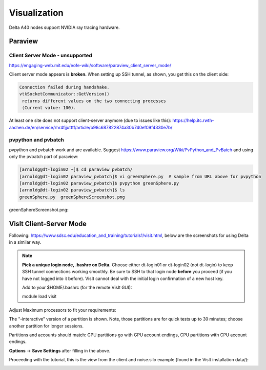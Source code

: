 Visualization
=====================

Delta A40 nodes support NVIDIA ray tracing hardware.

Paraview 
----------

Client Server Mode - unsupported
~~~~~~~~~~~~~~~~~~~~~~~~~~~~~~~~

https://engaging-web.mit.edu/eofe-wiki/software/paraview_client_server_mode/

Client server mode appears is **broken**. When setting up SSH tunnel, as shown, you get this on the client side:

.. code-block::

   Connection failed during handshake. 
   vtkSocketCommunicator::GetVersion()
    returns different values on the two connecting processes
    (Current value: 100).

At least one site does not support client-server anymore (due to issues like this): https://help.itc.rwth-aachen.de/en/service/rhr4fjjutttf/article/b98c687822874a30b740ef09f4330e7b/

pvpython and pvbatch
~~~~~~~~~~~~~~~~~~~~~

pvpython and pvbatch work and are available. Suggest https://www.paraview.org/Wiki/PvPython_and_PvBatch and using only the pvbatch part of paraview:

.. code-block::

   [arnoldg@dt-login02 ~]$ cd paraview_pvbatch/
   [arnoldg@dt-login02 paraview_pvbatch]$ vi greenSphere.py  # sample from URL above for pvpython
   [arnoldg@dt-login02 paraview_pvbatch]$ pvpython greenSphere.py 
   [arnoldg@dt-login02 paraview_pvbatch]$ ls
   greenSphere.py  greenSphereScreenshot.png

greenSphereScreenshot.png:

..  image:: images/visualization/greenSphere.png
    :alt: green sphere
    :width: 500px

VisIt Client-Server Mode
-------------------------

Following: https://www.sdsc.edu/education_and_training/tutorials1/visit.html, below are the screenshots for using Delta in a similar way.

.. note::
   **Pick a unique login node, .bashrc on Delta.** Choose either dt-login01 or dt-login02 (not dt-login) to keep SSH tunnel connections working smoothly. Be sure to SSH to that login node **before** you proceed (if you have not logged into it before). VisIt cannot deal with the initial login confirmation of a new host key.

   Add to your $HOME/.bashrc (for the remote VisIt GUI):

   module load visit

Adjust Maximum processors to fit your requirements:

..  image:: images/visualization/01_visit_host_settings.png
    :alt: delta host profile settings
    :width: 1000px

..  image:: images/visualization/02_visit-mpi-settings.png
    :alt: cpu interactive mpi launch profile
    :width: 1000px

The "-interactive" version of a partition is shown. 
Note, those partitions are for quick tests up to 30 minutes; choose another partition for longer sessions.

Partitions and accounts should match: GPU partitions go with GPU account endings, CPU partitions with CPU account endings.

..  image:: images/visualization/03_visit-mpi-parallel.png
    :alt: mpi parallel launch settings
    :width: 1000px

..  image:: images/visualization/04_visit-mpi-parallel-adv.png
    :alt: mpi parallel advanced settings
    :width: 1000px

**Options** → **Save Settings** after filling in the above.

Proceeding with the tutorial, this is the view from the client and noise.silo example (found in the VisIt installation data/):

..  image:: images/visualization/05_visit-mpi-noise-final.png
    :alt: client view of noise example
    :width: 1000px
